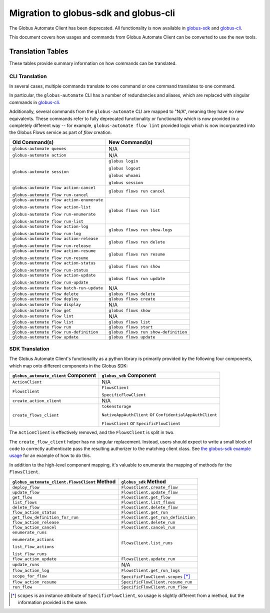 Migration to globus-sdk and globus-cli
======================================

The Globus Automate Client has been deprecated.
All functionality is now available in `globus-sdk`_ and
`globus-cli`_.

This document covers how usages and commands from Globus Automate Client can be
converted to use the new tools.

Translation Tables
------------------

These tables provide summary information on how commands can be translated.

CLI Translation
~~~~~~~~~~~~~~~

In several cases, multiple commands translate to one command or one command translates to one
command.

In particular, the ``globus-automate`` CLI has a number of redundancies and
aliases, which are replaced with singular commands in `globus-cli`_.

Additionally, several commands from the ``globus-automate`` CLI are mapped to
"N/A", meaning they have no new equivalents.
These commands refer to fully deprecated functionality or functionality which
is now provided in a completely different way -- for example,
``globus-automate flow lint`` provided logic which is now incorporated into the
Globus Flows service as part of *flow* creation.

+-------------------------------------------+--------------------------------------+
| Old Command(s)                            | New Command(s)                       |
+===========================================+======================================+
| ``globus-automate queues``                | N/A                                  |
+-------------------------------------------+--------------------------------------+
| ``globus-automate action``                | N/A                                  |
+-------------------------------------------+--------------------------------------+
| ``globus-automate session``               | ``globus login``                     |
|                                           |                                      |
|                                           | ``globus logout``                    |
|                                           |                                      |
|                                           | ``globus whoami``                    |
|                                           |                                      |
|                                           | ``globus session``                   |
+-------------------------------------------+--------------------------------------+
| ``globus-automate flow action-cancel``    | ``globus flows run cancel``          |
|                                           |                                      |
| ``globus-automate flow run-cancel``       |                                      |
+-------------------------------------------+--------------------------------------+
| ``globus-automate flow action-enumerate`` | ``globus flows run list``            |
|                                           |                                      |
| ``globus-automate flow action-list``      |                                      |
|                                           |                                      |
| ``globus-automate flow run-enumerate``    |                                      |
|                                           |                                      |
| ``globus-automate flow run-list``         |                                      |
+-------------------------------------------+--------------------------------------+
| ``globus-automate flow action-log``       | ``globus flows run show-logs``       |
|                                           |                                      |
| ``globus-automate flow run-log``          |                                      |
+-------------------------------------------+--------------------------------------+
| ``globus-automate flow action-release``   | ``globus flows run delete``          |
|                                           |                                      |
| ``globus-automate flow run-release``      |                                      |
+-------------------------------------------+--------------------------------------+
| ``globus-automate flow action-resume``    | ``globus flows run resume``          |
|                                           |                                      |
| ``globus-automate flow run-resume``       |                                      |
+-------------------------------------------+--------------------------------------+
| ``globus-automate flow action-status``    | ``globus flows run show``            |
|                                           |                                      |
| ``globus-automate flow run-status``       |                                      |
+-------------------------------------------+--------------------------------------+
| ``globus-automate flow action-update``    | ``globus flows run update``          |
|                                           |                                      |
| ``globus-automate flow run-update``       |                                      |
+-------------------------------------------+--------------------------------------+
| ``globus-automate flow batch-run-update`` | N/A                                  |
+-------------------------------------------+--------------------------------------+
| ``globus-automate flow delete``           | ``globus flows delete``              |
+-------------------------------------------+--------------------------------------+
| ``globus-automate flow deploy``           | ``globus flows create``              |
+-------------------------------------------+--------------------------------------+
| ``globus-automate flow display``          | N/A                                  |
+-------------------------------------------+--------------------------------------+
| ``globus-automate flow get``              | ``globus flows show``                |
+-------------------------------------------+--------------------------------------+
| ``globus-automate flow lint``             | N/A                                  |
+-------------------------------------------+--------------------------------------+
| ``globus-automate flow list``             | ``globus flows list``                |
+-------------------------------------------+--------------------------------------+
| ``globus-automate flow run``              | ``globus flows start``               |
+-------------------------------------------+--------------------------------------+
| ``globus-automate flow run-definition``   | ``globus flows run show-definition`` |
+-------------------------------------------+--------------------------------------+
| ``globus-automate flow update``           | ``globus flows update``              |
+-------------------------------------------+--------------------------------------+

SDK Translation
~~~~~~~~~~~~~~~

The Globus Automate Client's functionality as a python library is primarily
provided by the following four components, which map onto different components
in the Globus SDK:

+-------------------------------------------+--------------------------------------+
| ``globus_automate_client`` Component      | ``globus_sdk`` Component             |
+===========================================+======================================+
| ``ActionClient``                          | N/A                                  |
+-------------------------------------------+--------------------------------------+
| ``FlowsClient``                           | ``FlowsClient``                      |
|                                           |                                      |
|                                           | ``SpecificFlowClient``               |
+-------------------------------------------+--------------------------------------+
| ``create_action_client``                  | N/A                                  |
+-------------------------------------------+--------------------------------------+
| ``create_flows_client``                   | ``tokenstorage``                     |
|                                           |                                      |
|                                           | ``NativeAppAuthClient`` or           |
|                                           | ``ConfidentialAppAuthClient``        |
|                                           |                                      |
|                                           | ``FlowsClient`` or                   |
|                                           | ``SpecificFlowClient``               |
+-------------------------------------------+--------------------------------------+

The ``ActionClient`` is effectively removed, and the ``FlowsClient`` is split
in two.

The ``create_flow_client`` helper has no singular replacement. Instead, users
should expect to write a small block of code to correctly authenticate pass the
resulting authorizer to the matching client class. See `the globus-sdk example
usage <https://gist.github.com/sirosen/c7dd9fd00a41b7a4fc6b1c79d84d2eaf>`_ for
an example of how to do this.

In addition to the high-level component mapping, it's valuable to enumerate the
mapping of methods for the ``FlowsClient``.

+-----------------------------------------------+--------------------------------------+
| ``globus_automate_client.FlowsClient`` Method | ``globus_sdk`` Method                |
+===============================================+======================================+
| ``deploy_flow``                               | ``FlowsClient.create_flow``          |
+-----------------------------------------------+--------------------------------------+
| ``update_flow``                               | ``FlowsClient.update_flow``          |
+-----------------------------------------------+--------------------------------------+
| ``get_flow``                                  | ``FlowsClient.get_flow``             |
+-----------------------------------------------+--------------------------------------+
| ``list_flows``                                | ``FlowsClient.list_flows``           |
+-----------------------------------------------+--------------------------------------+
| ``delete_flow``                               | ``FlowsClient.delete_flow``          |
+-----------------------------------------------+--------------------------------------+
| ``flow_action_status``                        | ``FlowsClient.get_run``              |
+-----------------------------------------------+--------------------------------------+
| ``get_flow_definition_for_run``               | ``FlowsClient.get_run_definition``   |
+-----------------------------------------------+--------------------------------------+
| ``flow_action_release``                       | ``FlowsClient.delete_run``           |
+-----------------------------------------------+--------------------------------------+
| ``flow_action_cancel``                        | ``FlowsClient.cancel_run``           |
+-----------------------------------------------+--------------------------------------+
| ``enumerate_runs``                            | ``FlowsClient.list_runs``            |
|                                               |                                      |
| ``enumerate_actions``                         |                                      |
|                                               |                                      |
| ``list_flow_actions``                         |                                      |
|                                               |                                      |
| ``list_flow_runs``                            |                                      |
+-----------------------------------------------+--------------------------------------+
| ``flow_action_update``                        | ``FlowsClient.update_run``           |
+-----------------------------------------------+--------------------------------------+
| ``update_runs``                               | N/A                                  |
+-----------------------------------------------+--------------------------------------+
| ``flow_action_log``                           | ``FlowsClient.get_run_logs``         |
+-----------------------------------------------+--------------------------------------+
| ``scope_for_flow``                            | ``SpecificFlowClient.scopes`` [*]_   |
+-----------------------------------------------+--------------------------------------+
| ``flow_action_resume``                        | ``SpecificFlowClient.resume_run``    |
+-----------------------------------------------+--------------------------------------+
| ``run_flow``                                  | ``SpecificFlowClient.run_flow``      |
+-----------------------------------------------+--------------------------------------+


.. [*] ``scopes`` is an instance attribute of ``SpecificFlowClient``, so usage is
    slightly different from a method, but the information provided is the same.

.. _globus-sdk: https://globus-sdk-python.readthedocs.io/en/stable/

.. _globus-cli: https://docs.globus.org/cli/

